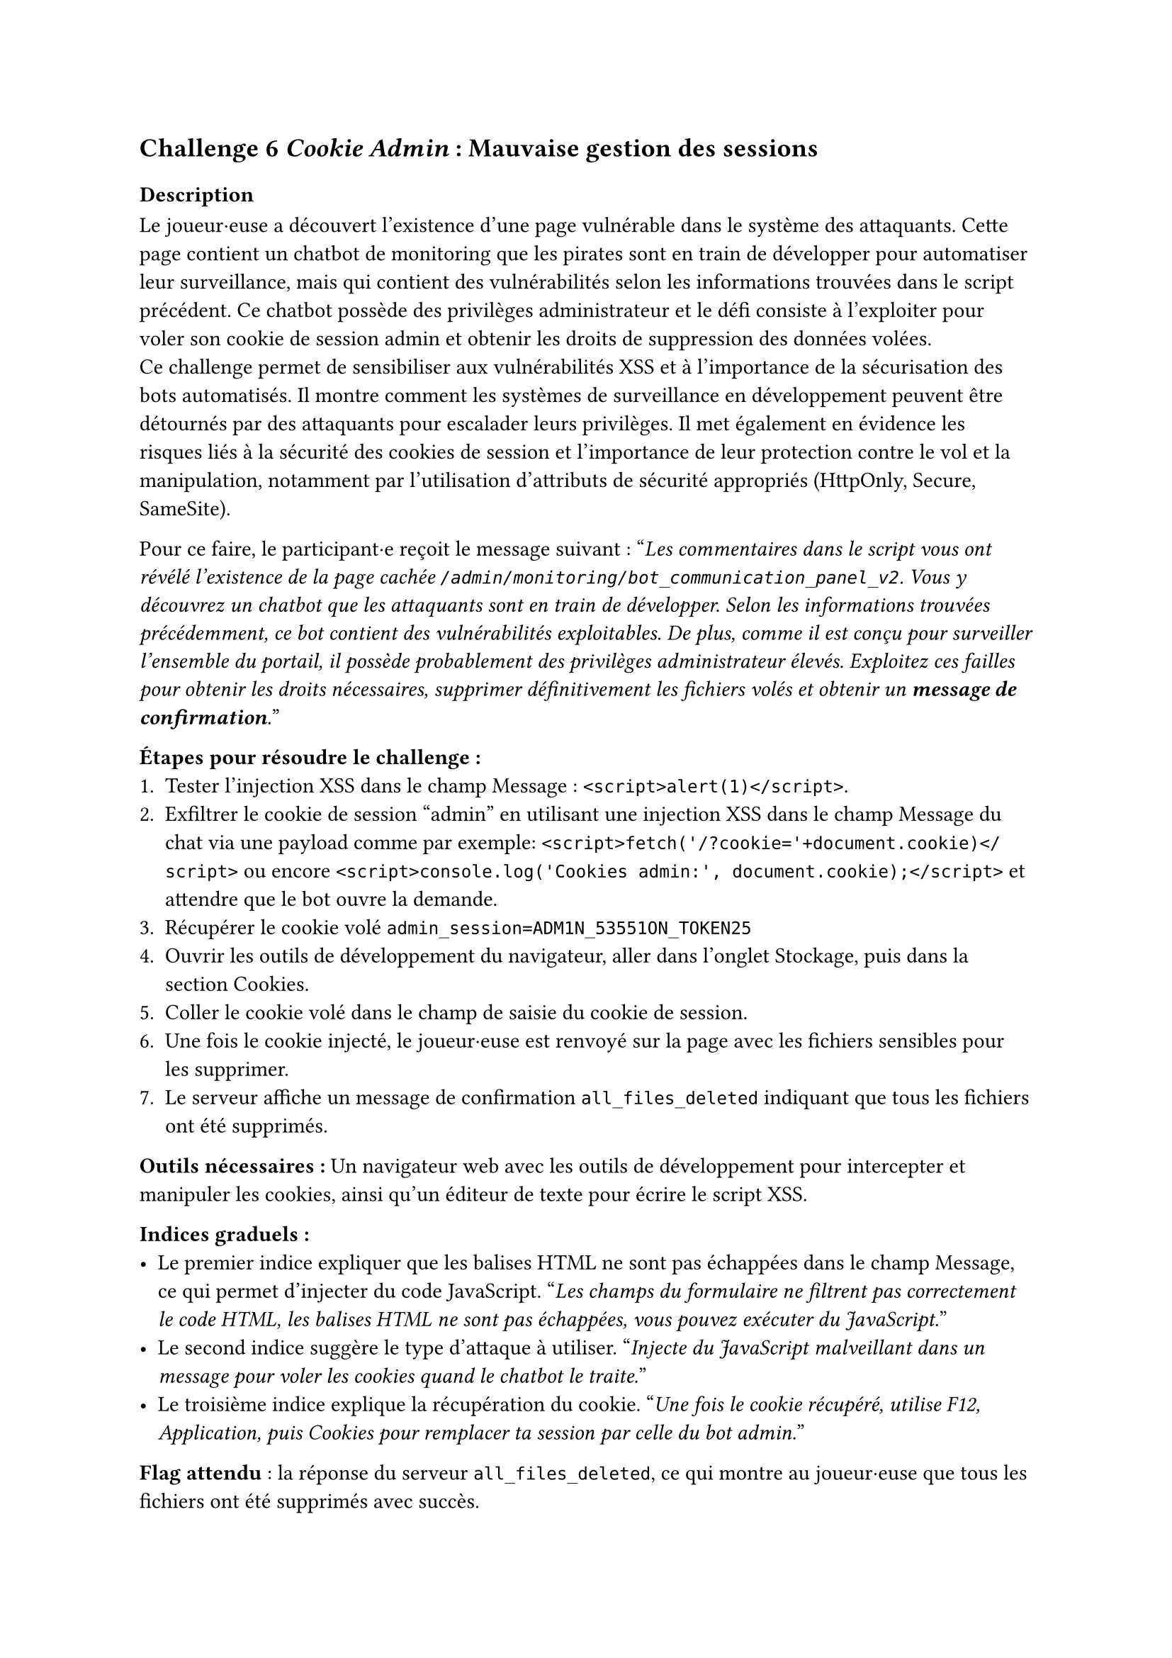 == Challenge 6 _Cookie Admin_ : Mauvaise gestion des sessions <ch-6>

=== Description
Le joueur·euse a découvert l'existence d'une page vulnérable dans le système des attaquants. Cette page contient un chatbot de monitoring que les pirates sont en train de développer pour automatiser leur surveillance, mais qui contient des vulnérabilités selon les informations trouvées dans le script précédent. Ce chatbot possède des privilèges administrateur et le défi consiste à l'exploiter pour voler son cookie de session admin et obtenir les droits de suppression des données volées.\
Ce challenge permet de sensibiliser aux vulnérabilités XSS et à l'importance de la sécurisation des bots automatisés. Il montre comment les systèmes de surveillance en développement peuvent être détournés par des attaquants pour escalader leurs privilèges. Il met également en évidence les risques liés à la sécurité des cookies de session et l'importance de leur protection contre le vol et la manipulation, notamment par l'utilisation d'attributs de sécurité appropriés (HttpOnly, Secure, SameSite).

Pour ce faire, le participant·e reçoit le message suivant :
"_Les commentaires dans le script vous ont révélé l'existence de la page cachée `/admin/monitoring/bot_communication_panel_v2`. Vous y découvrez un chatbot que les attaquants sont en train de développer. Selon les informations trouvées précédemment, ce bot contient des vulnérabilités exploitables. De plus, comme il est conçu pour surveiller l'ensemble du portail, il possède probablement des privilèges administrateur élevés. Exploitez ces failles pour obtenir les droits nécessaires, supprimer définitivement les fichiers volés et obtenir un *message de confirmation*._"

*Étapes pour résoudre le challenge :*
+ Tester l'injection XSS dans le champ Message : `<script>alert(1)</script>`.
+ Exfiltrer le cookie de session "admin" en utilisant une injection XSS dans le champ Message du chat via une payload comme par exemple: `<script>fetch('/?cookie='+document.cookie)</script>` ou encore `<script>console.log('Cookies admin:', document.cookie);</script>` et attendre que le bot ouvre la demande.
+ Récupérer le cookie volé `admin_session=ADM1N_53551ON_TOKEN25`
+ Ouvrir les outils de développement du navigateur, aller dans l'onglet Stockage, puis dans la section Cookies.
+ Coller le cookie volé dans le champ de saisie du cookie de session.
+ Une fois le cookie injecté, le joueur·euse est renvoyé sur la page avec les fichiers sensibles pour les supprimer.
+ Le serveur affiche un message de confirmation `all_files_deleted` indiquant que tous les fichiers ont été supprimés.

*Outils nécessaires :* Un navigateur web avec les outils de développement pour intercepter et manipuler les cookies, ainsi qu'un éditeur de texte pour écrire le script XSS.

*Indices graduels :*
- Le premier indice expliquer que les balises HTML ne sont pas échappées dans le champ Message, ce qui permet d'injecter du code JavaScript. "_Les champs du formulaire ne filtrent pas correctement le code HTML, les balises HTML ne sont pas échappées, vous pouvez exécuter du JavaScript._"
- Le second indice suggère le type d'attaque à utiliser. "_Injecte du JavaScript malveillant dans un message pour voler les cookies quand le chatbot le traite._"
- Le troisième indice explique la récupération du cookie. "_Une fois le cookie récupéré, utilise F12, Application, puis Cookies pour remplacer ta session par celle du bot admin._"

*Flag attendu* : la réponse du serveur `all_files_deleted`, ce qui montre au joueur·euse que tous les fichiers ont été supprimés avec succès.

Une fois les fichiers supprimés, le joueur·euse a réussi à neutraliser une partie importante de l'attaque en empêchant les cybercriminels d'exploiter les données sensibles des patients volées. Le joueur·euse peut passer au défi suivant pour bloquer l'attaquant.

=== Techniques et outils

Pour ce challenge, j'ai ajouté un outil expliquant les vulnérabilités XSS et comment elles peuvent être exploitées pour voler des cookies de session. J'y explique les différents éléments qui vont composer une attaque XSS, comme la notion de fonction, de balises et d'éléments pour accéder au contenu de la page. J'ai aussi inclu un exemple concret d'attaques XSS, afin que le joueur·euse puisse comprendre comment fonctionne cette vulnérabilité, comment elle est structurée et comment elle peut être exploitée pour voler des cookies de session.

De même que le challenge 5, l'outil d'explication des routes, liens, URLs et endpoints a été complété afin d'y inclure des informations supplémentaires et comprendre comment les attaquants peuvent structurer leurs applications web.